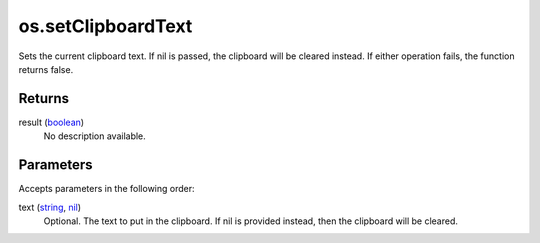os.setClipboardText
====================================================================================================

Sets the current clipboard text. If nil is passed, the clipboard will be cleared instead. If either operation fails, the function returns false.

Returns
----------------------------------------------------------------------------------------------------

result (`boolean`_)
    No description available.

Parameters
----------------------------------------------------------------------------------------------------

Accepts parameters in the following order:

text (`string`_, `nil`_)
    Optional. The text to put in the clipboard. If nil is provided instead, then the clipboard will be cleared.

.. _`boolean`: ../../../lua/type/boolean.html
.. _`nil`: ../../../lua/type/nil.html
.. _`string`: ../../../lua/type/string.html
